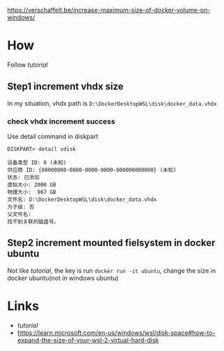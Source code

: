 #+NAME: tutorial
[[https://verschaffelt.be/increase-maximum-size-of-docker-volume-on-windows/]]

* How
Follow [[tutorial]]
** Step1 increment vhdx size
In my situation, vhdx path is ~D:\DockerDesktopWSL\disk\docker_data.vhdx~
*** check vhdx increment success
Use detail command in diskpart
#+begin_src comment
DISKPART> detail vdisk

设备类型 ID: 0 (未知)
供应商 ID: {00000000-0000-0000-0000-000000000000} (未知)
状态: 已添加
虚拟大小: 2000 GB
物理大小:  967 GB
文件名: D:\DockerDesktopWSL\disk\docker_data.vhdx
为子级: 否
父文件名:
找不到关联的磁盘号。
#+end_src

** Step2 increment mounted fielsystem in docker ubuntu
Not like [[tutorial]], the key is run ~docker run -it ubuntu~, change the size in docker ubuntu(not in windows ubuntu)


* Links
- [[tutorial]]
- https://learn.microsoft.com/en-us/windows/wsl/disk-space#how-to-expand-the-size-of-your-wsl-2-virtual-hard-disk
